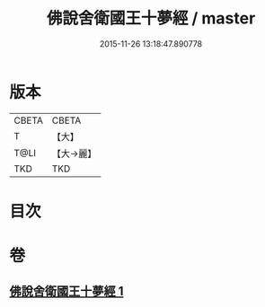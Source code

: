 #+TITLE: 佛說舍衛國王十夢經 / master
#+DATE: 2015-11-26 13:18:47.890778
* 版本
 |     CBETA|CBETA   |
 |         T|【大】     |
 |      T@LI|【大→麗】   |
 |       TKD|TKD     |

* 目次
* 卷
** [[file:KR6a0151_001.txt][佛說舍衛國王十夢經 1]]
